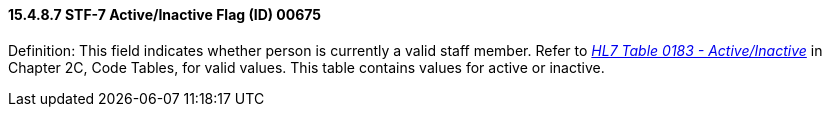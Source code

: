 ==== 15.4.8.7 STF-7 Active/Inactive Flag (ID) 00675

Definition: This field indicates whether person is currently a valid staff member. Refer to _file:///E:\V2\v2.9%20final%20Nov%20from%20Frank\V29_CH02C_Tables.docx#HL70183[HL7 Table 0183 - Active/Inactive]_ in Chapter 2C, Code Tables, for valid values. This table contains values for active or inactive.

